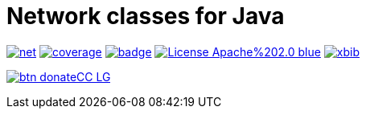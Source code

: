 # Network classes for Java

image:https://api.travis-ci.org/xbib/net.svg[title="Build status", link="https://travis-ci.org/xbib/net/"]
image:https://img.shields.io/sonar/http/nemo.sonarqube.com/org.xbib%3Anet/coverage.svg?style=flat-square[title="Coverage", link="https://sonarqube.com/dashboard/index?id=org.xbib%3Anet"]
image:https://maven-badges.herokuapp.com/maven-central/org.xbib/net/badge.svg[title="Maven Central", link="http://search.maven.org/#search%7Cga%7C1%7Cxbib%20net"]
image:https://img.shields.io/badge/License-Apache%202.0-blue.svg[title="Apache License 2.0", link="https://opensource.org/licenses/Apache-2.0"]
image:https://img.shields.io/twitter/url/https/twitter.com/xbib.svg?style=social&label=Follow%20%40xbib[title="Twitter", link="https://twitter.com/xbib"]


image:https://www.paypalobjects.com/en_US/i/btn/btn_donateCC_LG.gif[title="PayPal", link="https://www.paypal.com/cgi-bin/webscr?cmd=_s-xclick&hosted_button_id=GVHFQYZ9WZ8HG"]

